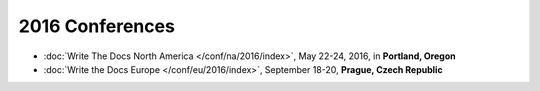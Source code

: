 2016 Conferences
----------------

- :doc:`Write The Docs North America </conf/na/2016/index>`, May 22-24, 2016, in **Portland, Oregon**
- :doc:`Write the Docs Europe </conf/eu/2016/index>`, September 18-20, **Prague, Czech Republic**
